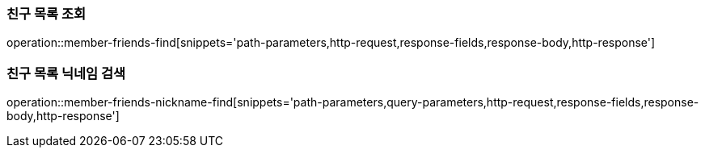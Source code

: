 [[member-friends-find]]
=== 친구 목록 조회

operation::member-friends-find[snippets='path-parameters,http-request,response-fields,response-body,http-response']

[[member-friends-nickname-find]]
=== 친구 목록 닉네임 검색

operation::member-friends-nickname-find[snippets='path-parameters,query-parameters,http-request,response-fields,response-body,http-response']
